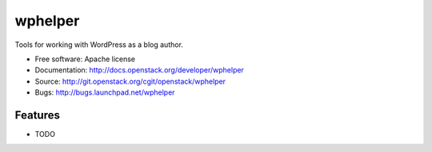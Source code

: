 ===============================
wphelper
===============================

Tools for working with WordPress as a blog author.

* Free software: Apache license
* Documentation: http://docs.openstack.org/developer/wphelper
* Source: http://git.openstack.org/cgit/openstack/wphelper
* Bugs: http://bugs.launchpad.net/wphelper

Features
--------

* TODO
